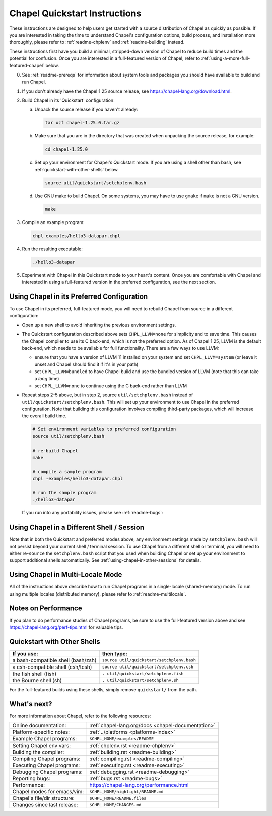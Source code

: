 .. _chapelhome-quickstart:

Chapel Quickstart Instructions
==============================

These instructions are designed to help users get started with a
source distribution of Chapel as quickly as possible.  If you are
interested in taking the time to understand Chapel's configuration
options, build process, and installation more thoroughly, please refer
to :ref:`readme-chplenv` and :ref:`readme-building` instead.

These instructions first have you build a minimal, stripped-down
version of Chapel to reduce build times and the potential for
confusion.  Once you are interested in a full-featured version of
Chapel, refer to :ref:`using-a-more-full-featured-chapel` below.


0) See :ref:`readme-prereqs` for information about system tools and
   packages you should have available to build and run Chapel.


1) If you don't already have the Chapel 1.25 source release, see
   https://chapel-lang.org/download.html.


2) Build Chapel in its 'Quickstart' configuration:

   a. Unpack the source release if you haven't already:

      .. code-block:: bash

         tar xzf chapel-1.25.0.tar.gz

   b. Make sure that you are in the directory that was created when
      unpacking the source release, for example:

      .. code-block:: bash

         cd chapel-1.25.0

   c. Set up your environment for Chapel's Quickstart mode.
      If you are using a shell other than bash,
      see :ref:`quickstart-with-other-shells` below.

      .. code-block:: bash

         source util/quickstart/setchplenv.bash

   d. Use GNU make to build Chapel.  On some systems, you may have to
      use ``gmake`` if ``make`` is not a GNU version.

      .. code-block:: bash

         make


3) Compile an example program:

   .. code-block:: bash

      chpl examples/hello3-datapar.chpl


4) Run the resulting executable:

   .. code-block:: bash

      ./hello3-datapar


5) Experiment with Chapel in this Quickstart mode to your heart's
   content.  Once you are comfortable with Chapel and interested in
   using a full-featured version in the preferred configuration, see
   the next section.


.. _using-a-more-full-featured-chapel:

Using Chapel in its Preferred Configuration
-------------------------------------------

To use Chapel in its preferred, full-featured mode, you will need to
rebuild Chapel from source in a different configuration:

*  Open up a new shell to avoid inheriting the previous environment
   settings.

* The Quickstart configuration described above sets ``CHPL_LLVM=none``
  for simplicity and to save time.  This causes the Chapel compiler to
  use its C back-end, which is not the preferred option.  As of Chapel
  1.25, LLVM is the default back-end, which needs to be available for
  full functionality.  There are a few ways to use LLVM:

  - ensure that you have a version of LLVM 11 installed on your system
    and set ``CHPL_LLVM=system`` (or leave it unset and Chapel should
    find it if it's in your path)

  - set ``CHPL_LLVM=bundled`` to have Chapel build and use the bundled
    version of LLVM (note that this can take a *long* time)

  - set ``CHPL_LLVM=none`` to continue using the C back-end rather
    than LLVM

*  Repeat steps 2-5 above, but in step 2, source ``util/setchplenv.bash``
   instead of ``util/quickstart/setchplenv.bash``.
   This will set up your environment to use Chapel in the preferred
   configuration.  Note that building this configuration involves
   compiling third-party packages, which will increase the overall
   build time.

   .. code-block:: bash

      # Set environment variables to preferred configuration
      source util/setchplenv.bash

      # re-build Chapel
      make

      # compile a sample program
      chpl -examples/hello3-datapar.chpl

      # run the sample program
      ./hello3-datapar

   If you run into any portability issues, please see
   :ref:`readme-bugs`:


Using Chapel in a Different Shell / Session
-------------------------------------------

Note that in both the Quickstart and preferred modes above, any
environment settings made by ``setchplenv.bash`` will not persist
beyond your current shell / terminal session.  To use Chapel from a
different shell or terminal, you will need to either re-``source`` the
``setchplenv.bash`` script that you used when building Chapel or set
up your environment to support additional shells automatically.  See
:ref:`using-chapel-in-other-sessions` for details.


Using Chapel in Multi-Locale Mode
---------------------------------

All of the instructions above describe how to run Chapel programs in a
single-locale (shared-memory) mode. To run using multiple locales
(distributed memory), please refer to :ref:`readme-multilocale`.


Notes on Performance
--------------------

If you plan to do performance studies of Chapel programs, be sure to
use the full-featured version above and see
https://chapel-lang.org/perf-tips.html for valuable tips.


.. _quickstart-with-other-shells:

Quickstart with Other Shells
----------------------------

==================================== ==========================================
**If you use:**                       **then type:**
------------------------------------ ------------------------------------------
a bash-compatible shell (bash/zsh)   ``source util/quickstart/setchplenv.bash``
a csh-compatible shell (csh/tcsh)    ``source util/quickstart/setchplenv.csh``
the fish shell (fish)                ``. util/quickstart/setchplenv.fish``
the Bourne shell (sh)                ``. util/quickstart/setchplenv.sh``
==================================== ==========================================

For the full-featured builds using these shells, simply remove
``quickstart/`` from the path.


What's next?
------------

For more information about Chapel, refer to the following resources:

============================ ==================================================
Online documentation:        :ref:`chapel-lang.org/docs <chapel-documentation>`
Platform-specific notes:     :ref:`../platforms <platforms-index>`
Example Chapel programs:     ``$CHPL_HOME/examples/README``
Setting Chapel env vars:     :ref:`chplenv.rst <readme-chplenv>`
Building the compiler:       :ref:`building.rst <readme-building>`
Compiling Chapel programs:   :ref:`compiling.rst <readme-compiling>`
Executing Chapel programs:   :ref:`executing.rst <readme-executing>`
Debugging Chapel programs:   :ref:`debugging.rst <readme-debugging>`
Reporting bugs:              :ref:`bugs.rst <readme-bugs>`
Performance:                 https://chapel-lang.org/performance.html
Chapel modes for emacs/vim:  ``$CHPL_HOME/highlight/README.md``
Chapel's file/dir structure: ``$CHPL_HOME/README.files``
Changes since last release:  ``$CHPL_HOME/CHANGES.md``
============================ ==================================================
